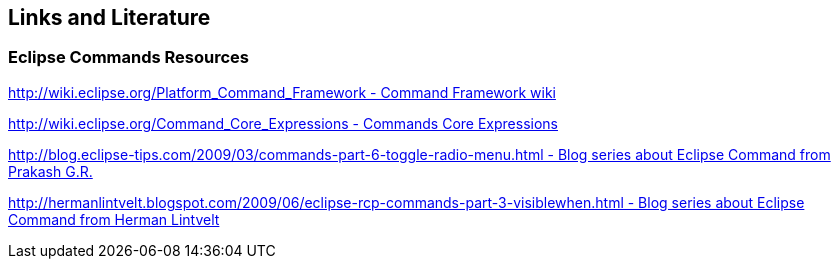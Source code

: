 == Links and Literature

=== Eclipse Commands Resources

http://wiki.eclipse.org/Platform_Command_Framework[http://wiki.eclipse.org/Platform_Command_Framework - Command Framework wiki]

http://wiki.eclipse.org/Command_Core_Expressions[http://wiki.eclipse.org/Command_Core_Expressions - Commands Core Expressions]

http://blog.eclipse-tips.com/2009/03/commands-part-6-toggle-radio-menu.html[http://blog.eclipse-tips.com/2009/03/commands-part-6-toggle-radio-menu.html - Blog series about Eclipse Command from Prakash G.R.]

http://hermanlintvelt.blogspot.com/2009/06/eclipse-rcp-commands-part-3-visiblewhen.html[http://hermanlintvelt.blogspot.com/2009/06/eclipse-rcp-commands-part-3-visiblewhen.html - Blog series about Eclipse Command from Herman Lintvelt]

